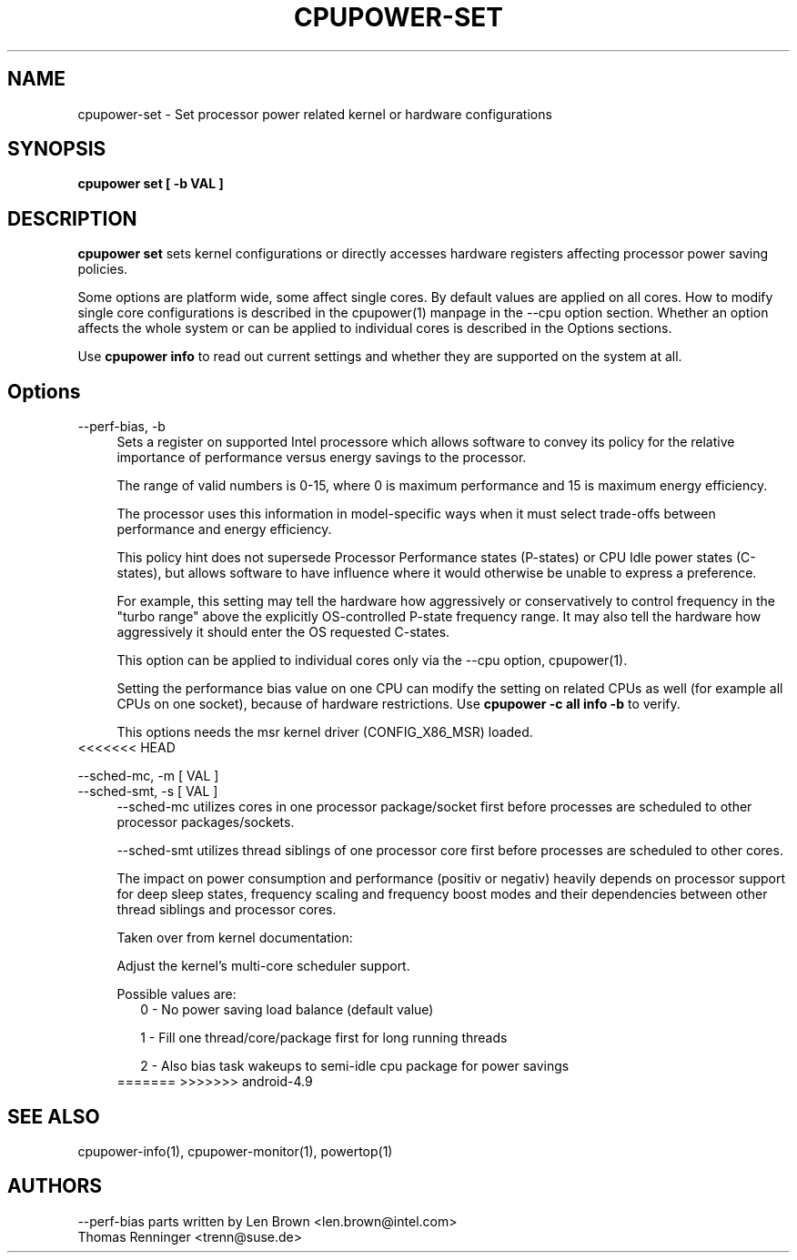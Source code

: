 .TH CPUPOWER\-SET "1" "22/02/2011" "" "cpupower Manual"
.SH NAME
cpupower\-set \- Set processor power related kernel or hardware configurations
.SH SYNOPSIS
.ft B
.B cpupower set [ \-b VAL ]


.SH DESCRIPTION
\fBcpupower set \fP sets kernel configurations or directly accesses hardware
registers affecting processor power saving policies.

Some options are platform wide, some affect single cores. By default values
are applied on all cores. How to modify single core configurations is
described in the cpupower(1) manpage in the \-\-cpu option section. Whether an
option affects the whole system or can be applied to individual cores is
described in the Options sections.

Use \fBcpupower info \fP to read out current settings and whether they are
supported on the system at all.

.SH Options
.PP
\-\-perf-bias, \-b
.RS 4
Sets a register on supported Intel processore which allows software to convey
its policy for the relative importance of performance versus energy savings to
the  processor.

The range of valid numbers is 0-15, where 0 is maximum
performance and 15 is maximum energy efficiency.

The processor uses this information in model-specific ways
when it must select trade-offs between performance and
energy efficiency.

This policy hint does not supersede Processor Performance states
(P-states) or CPU Idle power states (C-states), but allows
software to have influence where it would otherwise be unable
to express a preference.

For example, this setting may tell the hardware how
aggressively or conservatively to control frequency
in the "turbo range" above the explicitly OS-controlled
P-state frequency range.  It may also tell the hardware
how aggressively it should enter the OS requested C-states.

This option can be applied to individual cores only via the \-\-cpu option,
cpupower(1).

Setting the performance bias value on one CPU can modify the setting on
related CPUs as well (for example all CPUs on one socket), because of
hardware restrictions.
Use \fBcpupower -c all info -b\fP to verify.

This options needs the msr kernel driver (CONFIG_X86_MSR) loaded.
.RE
<<<<<<< HEAD
.PP
\-\-sched\-mc,  \-m [ VAL ]
.RE
\-\-sched\-smt, \-s [ VAL ]
.RS 4
\-\-sched\-mc utilizes cores in one processor package/socket first before
processes are scheduled to other processor packages/sockets.

\-\-sched\-smt utilizes thread siblings of one processor core first before
processes are scheduled to other cores.

The impact on power consumption and performance (positiv or negativ) heavily
depends on processor support for deep sleep states, frequency scaling and
frequency boost modes and their dependencies between other thread siblings
and processor cores.

Taken over from kernel documentation:

Adjust the kernel's multi-core scheduler support.

Possible values are:
.RS 2
0 - No power saving load balance (default value)

1 - Fill one thread/core/package first for long running threads

2 - Also bias task wakeups to semi-idle cpu package for power
savings
.RE
=======
>>>>>>> android-4.9

.SH "SEE ALSO"
cpupower-info(1), cpupower-monitor(1), powertop(1)
.PP
.SH AUTHORS
.nf
\-\-perf\-bias parts written by Len Brown <len.brown@intel.com>
Thomas Renninger <trenn@suse.de>
